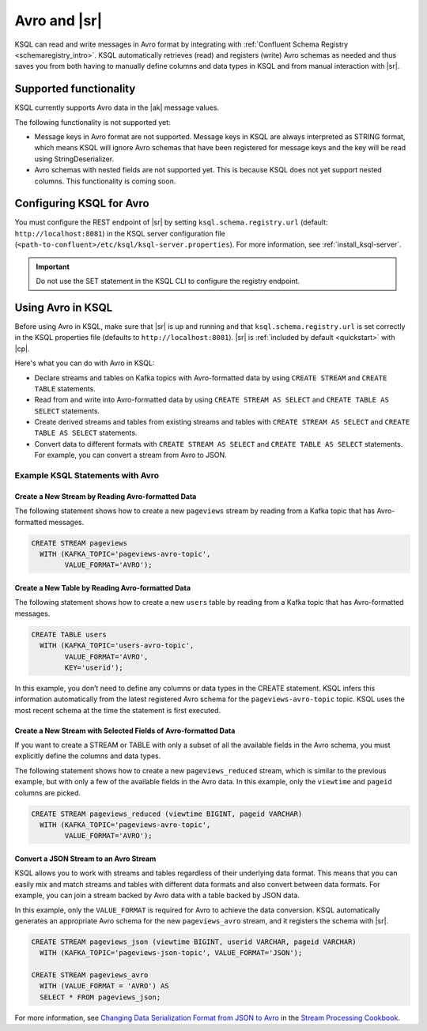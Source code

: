 .. _install_ksql-avro-schema:

Avro and |sr|
#############

KSQL can read and write messages in Avro format by integrating with :ref:`Confluent Schema Registry <schemaregistry_intro>`.
KSQL automatically retrieves (read) and registers (write) Avro schemas as needed and thus saves you from both having to
manually define columns and data types in KSQL and from manual interaction with |sr|.

Supported functionality
***********************

KSQL currently supports Avro data in the |ak| message values.

The following functionality is not supported yet:

-  Message keys in Avro format are not supported. Message keys in KSQL are always interpreted as STRING format, which means
   KSQL will ignore Avro schemas that have been registered for message keys and the key will be read using StringDeserializer.
-  Avro schemas with nested fields are not supported yet. This is because KSQL does not yet support nested columns. This
   functionality is coming soon.

Configuring KSQL for Avro
*************************

You must configure the REST endpoint of |sr| by setting ``ksql.schema.registry.url`` (default: ``http://localhost:8081``)
in the KSQL server configuration file (``<path-to-confluent>/etc/ksql/ksql-server.properties``). For more information,
see :ref:`install_ksql-server`.

.. important:: Do not use the SET statement in the KSQL CLI to configure the registry endpoint.

Using Avro in KSQL
******************

Before using Avro in KSQL, make sure that |sr| is up and running and that ``ksql.schema.registry.url`` is set correctly
in the KSQL properties file (defaults to ``http://localhost:8081``). |sr| is :ref:`included by default <quickstart>` with
|cp|.

Here's what you can do with Avro in KSQL:

- Declare streams and tables on Kafka topics with Avro-formatted data by using ``CREATE STREAM`` and ``CREATE TABLE`` statements.
- Read from and write into Avro-formatted data by using ``CREATE STREAM AS SELECT`` and ``CREATE TABLE AS SELECT`` statements.
- Create derived streams and tables from existing streams and tables with ``CREATE STREAM AS SELECT`` and
  ``CREATE TABLE AS SELECT`` statements.
- Convert data to different formats with ``CREATE STREAM AS SELECT`` and ``CREATE TABLE AS SELECT`` statements. For example,
  you can convert a stream from Avro to JSON.

Example KSQL Statements with Avro
=================================


Create a New Stream by Reading Avro-formatted Data
--------------------------------------------------

The following statement shows how to create a new ``pageviews`` stream by reading
from a Kafka topic that has Avro-formatted messages.

.. code:: sql

    CREATE STREAM pageviews
      WITH (KAFKA_TOPIC='pageviews-avro-topic',
            VALUE_FORMAT='AVRO');

Create a New Table by Reading Avro-formatted Data
-------------------------------------------------

The following statement shows how to create a new ``users`` table by reading from
a Kafka topic that has Avro-formatted messages.

.. code:: sql

   CREATE TABLE users
     WITH (KAFKA_TOPIC='users-avro-topic',
           VALUE_FORMAT='AVRO',
           KEY='userid');

In this example, you don’t need to define any columns or data types in the CREATE statement.
KSQL infers this information automatically from the latest registered Avro schema for the
``pageviews-avro-topic`` topic. KSQL uses the most recent schema at the time the statement
is first executed.

Create a New Stream with Selected Fields of Avro-formatted Data
---------------------------------------------------------------

If you want to create a STREAM or TABLE with only a subset of all the
available fields in the Avro schema, you must explicitly define the
columns and data types.

The following statement shows how to create a new ``pageviews_reduced`` stream,
which is similar to the previous example, but with only a few of the available
fields in the Avro data. In this example, only the ``viewtime`` and ``pageid``
columns are picked.

.. code:: sql

    CREATE STREAM pageviews_reduced (viewtime BIGINT, pageid VARCHAR)
      WITH (KAFKA_TOPIC='pageviews-avro-topic',
            VALUE_FORMAT='AVRO');

Convert a JSON Stream to an Avro Stream
---------------------------------------

KSQL allows you to work with streams and tables regardless of their underlying data format. This means that you can
easily mix and match streams and tables with different data formats and also convert between data formats. For
example, you can join a stream backed by Avro data with a table backed by JSON data.

In this example, only the ``VALUE_FORMAT`` is required for Avro to achieve the data conversion. KSQL automatically
generates an appropriate Avro schema for the new ``pageviews_avro`` stream, and it registers the schema with |sr|.

.. code:: sql

    CREATE STREAM pageviews_json (viewtime BIGINT, userid VARCHAR, pageid VARCHAR)
      WITH (KAFKA_TOPIC='pageviews-json-topic', VALUE_FORMAT='JSON');

    CREATE STREAM pageviews_avro
      WITH (VALUE_FORMAT = 'AVRO') AS
      SELECT * FROM pageviews_json;

For more information, see `Changing Data Serialization Format from JSON to Avro <https://www.confluent.io/stream-processing-cookbook/ksql-recipes/changing-data-serialization-format-json-avro>`__ 
in the `Stream Processing Cookbook <https://www.confluent.io/product/ksql/stream-processing-cookbook>`__.